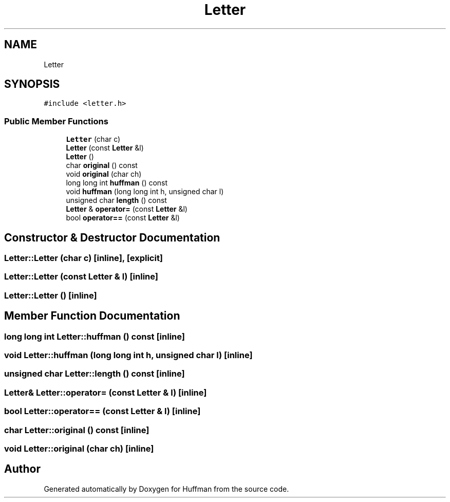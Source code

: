 .TH "Letter" 3 "Thu Apr 16 2020" "Version 1.2" "Huffman" \" -*- nroff -*-
.ad l
.nh
.SH NAME
Letter
.SH SYNOPSIS
.br
.PP
.PP
\fC#include <letter\&.h>\fP
.SS "Public Member Functions"

.in +1c
.ti -1c
.RI "\fBLetter\fP (char c)"
.br
.ti -1c
.RI "\fBLetter\fP (const \fBLetter\fP &l)"
.br
.ti -1c
.RI "\fBLetter\fP ()"
.br
.ti -1c
.RI "char \fBoriginal\fP () const"
.br
.ti -1c
.RI "void \fBoriginal\fP (char ch)"
.br
.ti -1c
.RI "long long int \fBhuffman\fP () const"
.br
.ti -1c
.RI "void \fBhuffman\fP (long long int h, unsigned char l)"
.br
.ti -1c
.RI "unsigned char \fBlength\fP () const"
.br
.ti -1c
.RI "\fBLetter\fP & \fBoperator=\fP (const \fBLetter\fP &l)"
.br
.ti -1c
.RI "bool \fBoperator==\fP (const \fBLetter\fP &l)"
.br
.in -1c
.SH "Constructor & Destructor Documentation"
.PP 
.SS "Letter::Letter (char c)\fC [inline]\fP, \fC [explicit]\fP"

.SS "Letter::Letter (const \fBLetter\fP & l)\fC [inline]\fP"

.SS "Letter::Letter ()\fC [inline]\fP"

.SH "Member Function Documentation"
.PP 
.SS "long long int Letter::huffman () const\fC [inline]\fP"

.SS "void Letter::huffman (long long int h, unsigned char l)\fC [inline]\fP"

.SS "unsigned char Letter::length () const\fC [inline]\fP"

.SS "\fBLetter\fP& Letter::operator= (const \fBLetter\fP & l)\fC [inline]\fP"

.SS "bool Letter::operator== (const \fBLetter\fP & l)\fC [inline]\fP"

.SS "char Letter::original () const\fC [inline]\fP"

.SS "void Letter::original (char ch)\fC [inline]\fP"


.SH "Author"
.PP 
Generated automatically by Doxygen for Huffman from the source code\&.
